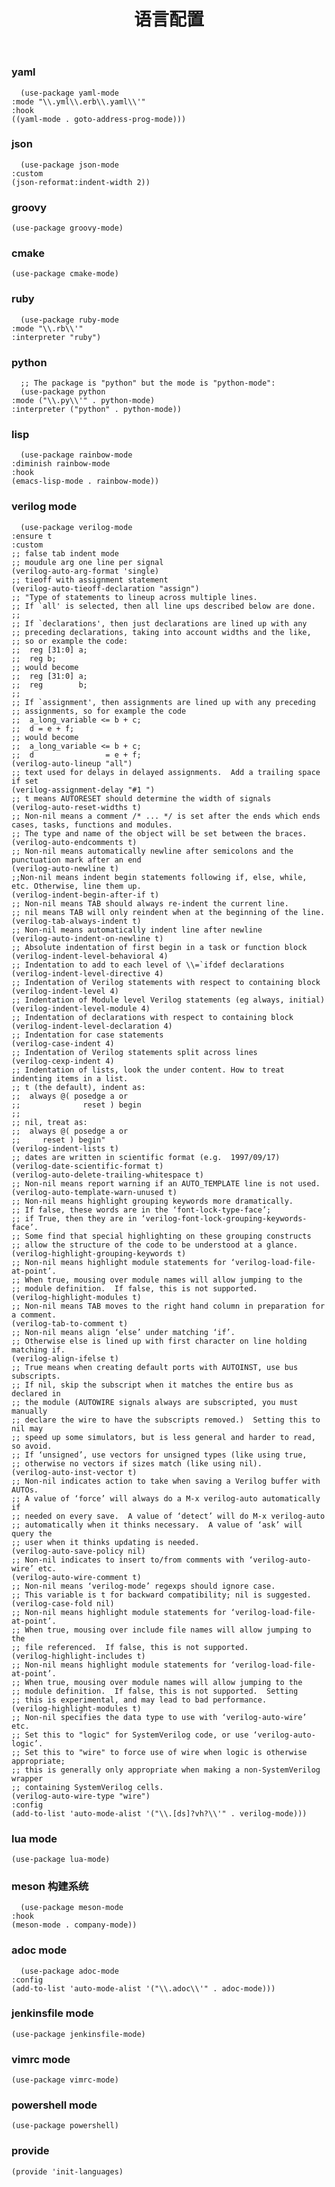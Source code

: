 #+TITLE:  语言配置
#+AUTHOR: 孙建康（rising.lambda）
#+EMAIL:  rising.lambda@gmail.com

#+DESCRIPTION: A literate programming version of my Emacs Initialization script, loaded by the .emacs file.
#+PROPERTY:    header-args        :mkdirp yes
#+OPTIONS:     num:nil toc:nil todo:nil tasks:nil tags:nil
#+OPTIONS:     skip:nil author:nil email:nil creator:nil timestamp:nil
#+INFOJS_OPT:  view:nil toc:nil ltoc:t mouse:underline buttons:0 path:http://orgmode.org/org-info.js

*** yaml
    #+BEGIN_SRC elisp :eval never :exports code :tangle (m/resolve "${m/conf.d}/lisp/init-languages.el") :comments link
      (use-package yaml-mode
	:mode "\\.yml\\.erb\\.yaml\\'"
	:hook
	((yaml-mode . goto-address-prog-mode)))
    #+END_SRC

*** json
    #+BEGIN_SRC elisp :eval never :exports code :tangle (m/resolve "${m/conf.d}/lisp/init-languages.el") :comments link
      (use-package json-mode
	:custom
	(json-reformat:indent-width 2))
    #+END_SRC

*** groovy
    #+BEGIN_SRC elisp :eval never :exports code :tangle (m/resolve "${m/conf.d}/lisp/init-languages.el") :comments link
      (use-package groovy-mode)
    #+END_SRC

*** cmake
    #+BEGIN_SRC elisp :eval never :exports code :tangle (m/resolve "${m/conf.d}/lisp/init-languages.el") :comments link
      (use-package cmake-mode)
    #+END_SRC

*** ruby
    #+BEGIN_SRC elisp :eval never :exports code :tangle (m/resolve "${m/conf.d}/lisp/init-languages.el") :comments link
      (use-package ruby-mode
	:mode "\\.rb\\'"
	:interpreter "ruby")
    #+END_SRC

*** python
    #+BEGIN_SRC elisp :eval never :exports code :tangle (m/resolve "${m/conf.d}/lisp/init-languages.el") :comments link
      ;; The package is "python" but the mode is "python-mode":
      (use-package python
	:mode ("\\.py\\'" . python-mode)
	:interpreter ("python" . python-mode))
    #+END_SRC

*** lisp
    #+BEGIN_SRC elisp :eval never :exports code :tangle (m/resolve "${m/conf.d}/lisp/init-languages.el") :comments link
      (use-package rainbow-mode
	:diminish rainbow-mode
	:hook
	(emacs-lisp-mode . rainbow-mode))
    #+END_SRC

*** verilog mode
    #+BEGIN_SRC elisp :eval never :exports code :tangle (m/resolve "${m/conf.d}/lisp/init-languages.el") :comments link
      (use-package verilog-mode
	:ensure t
	:custom
	;; false tab indent mode
	;; moudule arg one line per signal
	(verilog-auto-arg-format 'single)
	;; tieoff with assignment statement
	(verilog-auto-tieoff-declaration "assign")
	;; "Type of statements to lineup across multiple lines.
	;; If `all' is selected, then all line ups described below are done.
	;;
	;; If `declarations', then just declarations are lined up with any
	;; preceding declarations, taking into account widths and the like,
	;; so or example the code:
	;;	reg [31:0] a;
	;;	reg b;
	;; would become
	;;	reg [31:0] a;
	;;	reg        b;
	;;
	;; If `assignment', then assignments are lined up with any preceding
	;; assignments, so for example the code
	;;	a_long_variable <= b + c;
	;;	d = e + f;
	;; would become
	;;	a_long_variable <= b + c;
	;;	d                = e + f;
	(verilog-auto-lineup "all")
	;; text used for delays in delayed assignments.  Add a trailing space if set
	(verilog-assignment-delay "#1 ")
	;; t means AUTORESET should determine the width of signals
	(verilog-auto-reset-widths t)
	;; Non-nil means a comment /* ... */ is set after the ends which ends cases, tasks, functions and modules.
	;; The type and name of the object will be set between the braces.
	(verilog-auto-endcomments t)
	;; Non-nil means automatically newline after semicolons and the punctuation mark after an end
	(verilog-auto-newline t)
	;;Non-nil means indent begin statements following if, else, while, etc. Otherwise, line them up.
	(verilog-indent-begin-after-if t)
	;; Non-nil means TAB should always re-indent the current line.
	;; nil means TAB will only reindent when at the beginning of the line.
	(verilog-tab-always-indent t)
	;; Non-nil means automatically indent line after newline
	(verilog-auto-indent-on-newline t)
	;; Absolute indentation of first begin in a task or function block
	(verilog-indent-level-behavioral 4) 
	;; Indentation to add to each level of \\=`ifdef declarations
	(verilog-indent-level-directive 4)
	;; Indentation of Verilog statements with respect to containing block
	(verilog-indent-level 4)
	;; Indentation of Module level Verilog statements (eg always, initial)
	(verilog-indent-level-module 4) 
	;; Indentation of declarations with respect to containing block
	(verilog-indent-level-declaration 4) 
	;; Indentation for case statements
	(verilog-case-indent 4)              
	;; Indentation of Verilog statements split across lines
	(verilog-cexp-indent 4)              
	;; Indentation of lists, look the under content. How to treat indenting items in a list.
	;; t (the default), indent as:
	;;	always @( posedge a or
	;;              reset ) begin
	;;
	;; nil, treat as:
	;;	always @( posedge a or
	;;	   reset ) begin"
	(verilog-indent-lists t)     
	;; dates are written in scientific format (e.g.  1997/09/17)
	(verilog-date-scientific-format t)
	(verilog-auto-delete-trailing-whitespace t)
	;; Non-nil means report warning if an AUTO_TEMPLATE line is not used.
	(verilog-auto-template-warn-unused t)
	;; Non-nil means highlight grouping keywords more dramatically.
	;; If false, these words are in the ‘font-lock-type-face’;
	;; if True, then they are in ‘verilog-font-lock-grouping-keywords-face’.
	;; Some find that special highlighting on these grouping constructs
	;; allow the structure of the code to be understood at a glance.
	(verilog-highlight-grouping-keywords t)
	;; Non-nil means highlight module statements for ‘verilog-load-file-at-point’.
	;; When true, mousing over module names will allow jumping to the
	;; module definition.  If false, this is not supported.
	(verilog-highlight-modules t)
	;; Non-nil means TAB moves to the right hand column in preparation for a comment.
	(verilog-tab-to-comment t)
	;; Non-nil means align ‘else’ under matching ‘if’.
	;; Otherwise else is lined up with first character on line holding matching if.
	(verilog-align-ifelse t)
	;; True means when creating default ports with AUTOINST, use bus subscripts.
	;; If nil, skip the subscript when it matches the entire bus as declared in
	;; the module (AUTOWIRE signals always are subscripted, you must manually
	;; declare the wire to have the subscripts removed.)  Setting this to nil may
	;; speed up some simulators, but is less general and harder to read, so avoid.
	;; If ‘unsigned’, use vectors for unsigned types (like using true,
	;; otherwise no vectors if sizes match (like using nil).
	(verilog-auto-inst-vector t)
	;; Non-nil indicates action to take when saving a Verilog buffer with AUTOs.
	;; A value of ‘force’ will always do a M-x verilog-auto automatically if
	;; needed on every save.  A value of ‘detect’ will do M-x verilog-auto
	;; automatically when it thinks necessary.  A value of ‘ask’ will query the
	;; user when it thinks updating is needed.
	(verilog-auto-save-policy nil)
	;; Non-nil indicates to insert to/from comments with ‘verilog-auto-wire’ etc.
	(verilog-auto-wire-comment t)
	;; Non-nil means ‘verilog-mode’ regexps should ignore case.
	;; This variable is t for backward compatibility; nil is suggested.
	(verilog-case-fold nil)
	;; Non-nil means highlight module statements for ‘verilog-load-file-at-point’.
	;; When true, mousing over include file names will allow jumping to the
	;; file referenced.  If false, this is not supported.
	(verilog-highlight-includes t)
	;; Non-nil means highlight module statements for ‘verilog-load-file-at-point’.
	;; When true, mousing over module names will allow jumping to the
	;; module definition.  If false, this is not supported.  Setting
	;; this is experimental, and may lead to bad performance.
	(verilog-highlight-modules t)
	;; Non-nil specifies the data type to use with ‘verilog-auto-wire’ etc.
	;; Set this to "logic" for SystemVerilog code, or use ‘verilog-auto-logic’.
	;; Set this to "wire" to force use of wire when logic is otherwise appropriate;
	;; this is generally only appropriate when making a non-SystemVerilog wrapper
	;; containing SystemVerilog cells.
	(verilog-auto-wire-type "wire")
	:config
	(add-to-list 'auto-mode-alist '("\\.[ds]?vh?\\'" . verilog-mode)))
    #+END_SRC

*** lua mode
    #+BEGIN_SRC elisp :eval never :exports code :tangle (m/resolve "${m/conf.d}/lisp/init-languages.el") :comments link
      (use-package lua-mode)
    #+END_SRC

*** meson 构建系统
    #+BEGIN_SRC elisp :eval never :exports code :tangle (m/resolve "${m/conf.d}/lisp/init-languages.el") :comments link
      (use-package meson-mode
	:hook
	(meson-mode . company-mode))
    #+END_SRC
    
*** adoc mode
    #+BEGIN_SRC elisp :eval never :exports code :tangle (m/resolve "${m/conf.d}/lisp/init-languages.el") :comments link
      (use-package adoc-mode
	:config
	(add-to-list 'auto-mode-alist '("\\.adoc\\'" . adoc-mode)))
    #+END_SRC

*** jenkinsfile mode
    #+BEGIN_SRC elisp :eval never :exports code :tangle (m/resolve "${m/conf.d}/lisp/init-languages.el") :comments link
      (use-package jenkinsfile-mode)
    #+END_SRC

*** vimrc mode
    #+BEGIN_SRC elisp :eval never :exports code :tangle (m/resolve "${m/conf.d}/lisp/init-languages.el") :comments link
      (use-package vimrc-mode)
    #+END_SRC

*** powershell mode
    #+BEGIN_SRC elisp :eval never :exports code :tangle (m/resolve "${m/conf.d}/lisp/init-languages.el") :comments link
      (use-package powershell)
    #+END_SRC
*** provide
    #+BEGIN_SRC elisp :eval never :exports code :tangle (m/resolve "${m/conf.d}/lisp/init-languages.el") :comments link
      (provide 'init-languages)
    #+END_SRC
